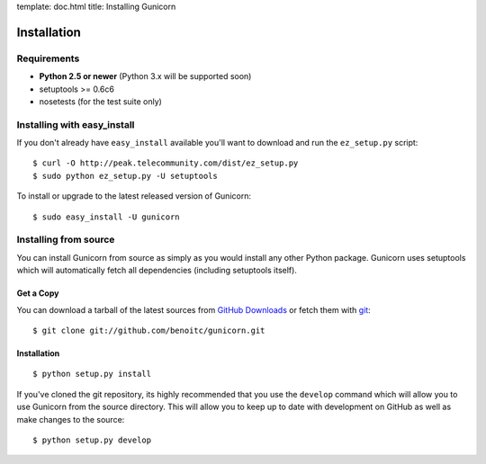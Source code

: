 template: doc.html
title: Installing Gunicorn

Installation
============

Requirements
------------

- **Python 2.5 or newer** (Python 3.x will be supported soon)
- setuptools >= 0.6c6
- nosetests (for the test suite only)

Installing with easy_install
----------------------------

If you don't already have ``easy_install`` available you'll want to download and run the ``ez_setup.py`` script::

  $ curl -O http://peak.telecommunity.com/dist/ez_setup.py
  $ sudo python ez_setup.py -U setuptools

To install or upgrade to the latest released version of Gunicorn::

  $ sudo easy_install -U gunicorn

Installing from source
----------------------

You can install Gunicorn from source as simply as you would install any other Python package. Gunicorn uses setuptools which will automatically fetch all dependencies (including setuptools itself).

Get a Copy
++++++++++

You can download a tarball of the latest sources from `GitHub Downloads`_ or fetch them with git_::

    $ git clone git://github.com/benoitc/gunicorn.git

.. _`GitHub Downloads`: http://github.com/benoitc/gunicorn/downloads
.. _git: http://git-scm.com/

Installation
++++++++++++++++

::

  $ python setup.py install

If you've cloned the git repository, its highly recommended that you use the ``develop`` command which will allow you to use Gunicorn from the source directory. This will allow you to keep up to date with development on GitHub as well as make changes to the source::

  $ python setup.py develop

